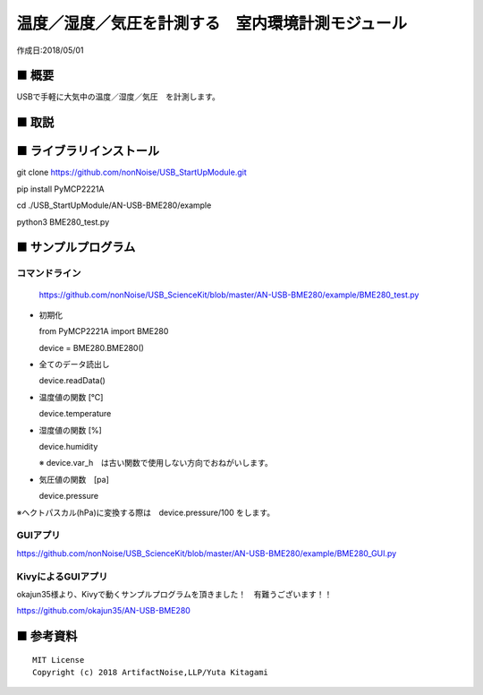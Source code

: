 ========================================================================
温度／湿度／気圧を計測する　室内環境計測モジュール
========================================================================

作成日:2018/05/01

■ 概要
------------------------------------------------------------------------

USBで手軽に大気中の温度／湿度／気圧　を計測します。




.. image:: ./img/2018_05_07.png








■ 取説
------------------------------------------------------------------------

.. image:: ./img/取説.png




■ ライブラリインストール
------------------------------------------------------------------------

git clone https://github.com/nonNoise/USB_StartUpModule.git

pip install PyMCP2221A

cd ./USB_StartUpModule/AN-USB-BME280/example

python3 BME280_test.py

■ サンプルプログラム
------------------------------------------------------------------------

コマンドライン
^^^^^^^^^^^^^^^^^^^^^^^^^^^^^^^^^^^^^^^^^^^^^^^^^^^^^^^^^^^^^^^^^^^^^^^^

    https://github.com/nonNoise/USB_ScienceKit/blob/master/AN-USB-BME280/example/BME280_test.py

-   初期化
    
    from PyMCP2221A import BME280
    
    device = BME280.BME280()

-   全てのデータ読出し

    device.readData()

-   温度値の関数 [℃]

    device.temperature

-   湿度値の関数 [%]

    device.humidity

    ※ device.var_h　は古い関数で使用しない方向でおねがいします。 

-   気圧値の関数　[pa]

    device.pressure

※ヘクトパスカル(hPa)に変換する際は　device.pressure/100 をします。

GUIアプリ
^^^^^^^^^^^^^^^^^^^^^^^^^^^^^^^^^^^^^^^^^^^^^^^^^^^^^^^^^^^^^^^^^^^^^^^^


.. image:: ./img/GUI_sample.jpg
    :width: 480px


https://github.com/nonNoise/USB_ScienceKit/blob/master/AN-USB-BME280/example/BME280_GUI.py


KivyによるGUIアプリ
^^^^^^^^^^^^^^^^^^^^^^^^^^^^^^^^^^^^^^^^^^^^^^^^^^^^^^^^^^^^^^^^^^^^^^^^
okajun35様より、Kivyで動くサンプルプログラムを頂きました！　有難うございます！！

https://github.com/okajun35/AN-USB-BME280

.. raw:: html

    <blockquote class="twitter-video" data-lang="ja"><p lang="ja" dir="ltr">技術書典４で買った<a href="https://twitter.com/nonNoise?ref_src=twsrc%5Etfw">@nonNoise</a>の温度センサー。これはすごい！！<br>ドライバーのインストールも簡単でなによりPythonで値が取得できる。<br>ラズパイよりも全然簡単なのでおすすめ。<a href="https://twitter.com/hashtag/%E6%8A%80%E8%A1%93%E6%9B%B8%E5%85%B8?src=hash&amp;ref_src=twsrc%5Etfw">#技術書典</a>　<a href="https://twitter.com/hashtag/%E6%8A%80%E8%A1%93%E6%9B%B8%E5%85%B84?src=hash&amp;ref_src=twsrc%5Etfw">#技術書典4</a> <a href="https://t.co/A5dq0sgeG1">pic.twitter.com/A5dq0sgeG1</a></p>&mdash; okazaki jun (@dario_okazaki) <a href="https://twitter.com/dario_okazaki/status/988445093907415041?ref_src=twsrc%5Etfw">2018年4月23日</a></blockquote>
    <script async src="https://platform.twitter.com/widgets.js" charset="utf-8"></script>



■ 参考資料
------------------------------------------------------------------------


::
    
    MIT License
    Copyright (c) 2018 ArtifactNoise,LLP/Yuta Kitagami   
